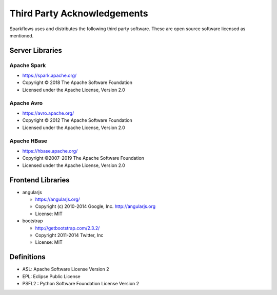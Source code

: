 Third Party Acknowledgements
=================================

Sparkflows uses and distributes the following third party software. These are open source software licensed as mentioned.

Server Libraries
+++++++++++++++++

Apache Spark
------------
 
- https://spark.apache.org/
  
- Copyright © 2018 The Apache Software Foundation 
- Licensed under the Apache License, Version 2.0


Apache Avro
-----------

- https://avro.apache.org/

- Copyright © 2012 The Apache Software Foundation
- Licensed under the Apache License, Version 2.0

Apache HBase
-------------

- https://hbase.apache.org/

- Copyright ©2007–2019 The Apache Software Foundation
- Licensed under the Apache License, Version 2.0




 
Frontend Libraries
++++++++++++++++++

- angularjs

  - https://angularjs.org/
  - Copyright (c) 2010-2014 Google, Inc. http://angularjs.org
  - License: MIT

- bootstrap

  - http://getbootstrap.com/2.3.2/
  - Copyright 2011-2014 Twitter, Inc
  - License: MIT

Definitions
+++++++++++

- ASL: Apache Software License Version 2
- EPL: Eclipse Public License
- PSFL2 : Python Software Foundation License Version 2
